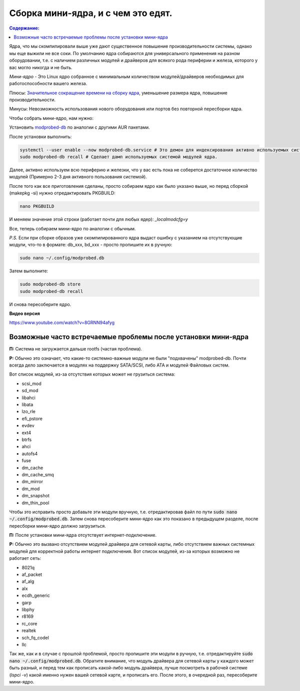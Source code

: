 .. ARU (c) 2018 - 2021, Pavel Priluckiy, Vasiliy Stelmachenok and contributors

   ARU is licensed under a
   Creative Commons Attribution-ShareAlike 4.0 International License.

   You should have received a copy of the license along with this
   work. If not, see <https://creativecommons.org/licenses/by-sa/4.0/>.

"""""""""""""""""""""""""""""""""""
Сборка мини-ядра, и с чем это едят.
"""""""""""""""""""""""""""""""""""

.. contents:: Содержание:
  :depth: 2

.. role:: bash(code)
  :language: text

Ядра, что мы скомпилировали выше уже дают существенное повышение производительности системы, однако мы еще выжили не все соки.
По умолчанию ядра собираются для универсального применения на разном оборудовании,
т.е. с наличием различных модулей и драйверов для всякого рода периферии и железа, которого у вас могло никогда и не быть.

*Мини-ядро* - Это Linux ядро собранное с минимальным количеством модулей/драйверов необходимых для работоспособности вашего железа.

Плюсы: `Значительное сокращение времени на сборку ядра <https://wiki.archlinux.org/index.php/Modprobed-db#Benefits_of_modprobed-db_with_"make_localmodconfig"_in_custom_kernels>`_,
уменьшение размера ядра, повышение производительности.

Минусы: Невозможность использования нового оборудования или портов без повторной пересборки ядра.

Чтобы собрать мини-ядро, нам нужно:

Установить `modprobed-db <https://aur.archlinux.org/packages/modprobed-db/>`_ по аналогии с другими AUR пакетами.

После установки выполнить:

.. code:: text

  systemctl --user enable --now modprobed-db.service # Это демон для индексирования активно используемых системой модулей ядра
  sudo modprobed-db recall # Сделает дамп используемых системой модулей ядра.

Далее, активно используем всю периферию и железки, что у вас есть пока не соберется достаточное количество модулей (Примерно 2-3 дня активного пользования системой).

После того как все приготовления сделаны, просто собираем ядро как было указано выше, но перед сборкой (makepkg -si) нужно отредактировать PKGBUILD:

.. code:: text

  nano PKGBUILD

И меняем значение этой строки (работает почти для любых ядер): *_localmodcfg=y*

Все, теперь собираем мини-ядро по аналогии с обычным.

*P.S.* Если при сборке образов уже скомпилированного ядра выдаст ошибку с указанием на отсутствующие модули, что-то в формате: db_xxx, bd_xxx - просто пропишите их в ручную:

.. code:: text

  sudo nano ~/.config/modprobed.db

Затем выполните:

.. code:: text

  sudo modprobed-db store
  sudo modprobed-db recall

И снова пересоберите ядро.

**Видео версия**

https://www.youtube.com/watch?v=8GRNN94afyg

==============================================================
Возможные часто встречаемые проблемы после установки мини-ядра
==============================================================

**П:** Система не загружается дальше rootfs (частая проблема).

**Р:** Обычно это означает, что какие-то системно-важные модули не были "подхвачены" modprobed-db.
Почти всегда дело заключается в модулях на поддержку SATA/SCSI, либо ATA и модулей Файловых систем.

Вот список модулей, из-за отсутствия которых может не грузиться система:

- scsi_mod
- sd_mod
- libahci
- libata
- lzo_rle
- efi_pstore
- evdev
- ext4
- btrfs
- ahci
- autofs4
- fuse
- dm_cache
- dm_cache_smq
- dm_mirror
- dm_mod
- dm_snapshot
- dm_thin_pool

Чтобы это исправить просто добавьте эти модули вручную, т.е. отредактировав файл по пути :bash:`sudo nano ~/.config/modprobed.db`.
Затем снова пересоберите мини-ядро как это показано в предыдущем разделе, после пересборки мини-ядро должно загрузиться.

**П:** После установки мини-ядра отсутствует интернет-подключение.

**Р:** Обычно это вызвано отсутствием модулей драйвера для сетевой карты, либо отсутствием важных системных модулей для корректной работы интернет подключения. Вот список модулей, из-за которых возможно не работает сеть:

- 8021q
- af_packet
- af_alg
- alx
- ecdh_generic
- garp
- libphy
- r8169
- rc_core
- realtek
- sch_fq_codel
- llc

Так же, как и в случае с прошлой проблемой, просто пропишите эти модули в ручную, т.е. отредактируйте :bash:`sudo nano ~/.config/modprobed.db`.
Обратите внимание, что модуль драйвера для сетевой карты у каждого может быть разный,
и перед тем как прописать какой-либо модуль драйвера, лучше посмотреть в рабочей системе (*lspci -v*) какой именно нужен вашей сетевой карте, и прописать его.
После этого, в очередной раз, пересоберите мини-ядро.
